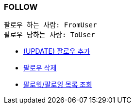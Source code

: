 === *FOLLOW*

 팔로우 하는 사람: FromUser
 팔로우 당하는 사람: ToUser


- link:follow/page/add-follow.html[ (UPDATE) 팔로우 추가,window=_blank]
- link:follow/page/delete-follow.html[ 팔로우 삭제,window=_blank]
- link:follow/page/get-follow-list.html[ 팔로워/팔로잉 목록 조회,window=_blank]


